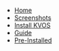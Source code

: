 #+title:
#+HTML_HEAD: <link rel="stylesheet" href="./style.css">
#+OPTIONS: toc:nil num:nil timestamp:nil html-style:nil

#+begin_export html
<nav id="nav">
    <ul>
       <li class="">
           <a href="./index.html">Home</a>
       <li class="">
           <a href="./screenshots.html">Screenshots</a>
       <li class="">
           <a href="./installation.html">Install KVOS</a>
       <li class="current">
           <a href="./guide.html">Guide</a>
       <li class="">
           <a href="./software.html">Pre-Installed</a>
    </ul>
</nav>

#+end_export

